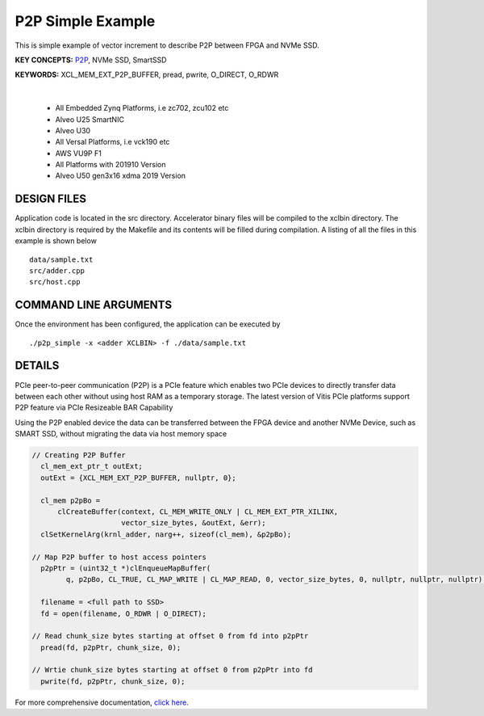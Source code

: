P2P Simple Example
==================

This is simple example of vector increment to describe P2P between FPGA and NVMe SSD.

**KEY CONCEPTS:** `P2P <https://docs.xilinx.com/r/en-US/ug1393-vitis-application-acceleration/p2p>`__, NVMe SSD, SmartSSD

**KEYWORDS:** XCL_MEM_EXT_P2P_BUFFER, pread, pwrite, O_DIRECT, O_RDWR

.. raw:: html

 <details>

.. raw:: html

 <summary> 

 <b>EXCLUDED PLATFORMS:</b>

.. raw:: html

 </summary>
|
..

 - All Embedded Zynq Platforms, i.e zc702, zcu102 etc
 - Alveo U25 SmartNIC
 - Alveo U30
 - All Versal Platforms, i.e vck190 etc
 - AWS VU9P F1
 - All Platforms with 201910 Version
 - Alveo U50 gen3x16 xdma 2019 Version

.. raw:: html

 </details>

.. raw:: html

DESIGN FILES
------------

Application code is located in the src directory. Accelerator binary files will be compiled to the xclbin directory. The xclbin directory is required by the Makefile and its contents will be filled during compilation. A listing of all the files in this example is shown below

::

   data/sample.txt
   src/adder.cpp
   src/host.cpp
   
COMMAND LINE ARGUMENTS
----------------------

Once the environment has been configured, the application can be executed by

::

   ./p2p_simple -x <adder XCLBIN> -f ./data/sample.txt

DETAILS
-------

PCIe peer-to-peer communication (P2P) is a PCIe feature which enables
two PCIe devices to directly transfer data between each other without
using host RAM as a temporary storage. The latest version of Vitis PCIe
platforms support P2P feature via PCIe Resizeable BAR Capability

Using the P2P enabled device the data can be transferred between the
FPGA device and another NVMe Device, such as SMART SSD, without
migrating the data via host memory space

.. code:: cpp

   // Creating P2P Buffer
     cl_mem_ext_ptr_t outExt;
     outExt = {XCL_MEM_EXT_P2P_BUFFER, nullptr, 0};

     cl_mem p2pBo =
         clCreateBuffer(context, CL_MEM_WRITE_ONLY | CL_MEM_EXT_PTR_XILINX,
                        vector_size_bytes, &outExt, &err);
     clSetKernelArg(krnl_adder, narg++, sizeof(cl_mem), &p2pBo);

   // Map P2P buffer to host access pointers
     p2pPtr = (uint32_t *)clEnqueueMapBuffer(
           q, p2pBo, CL_TRUE, CL_MAP_WRITE | CL_MAP_READ, 0, vector_size_bytes, 0, nullptr, nullptr, nullptr);

     filename = <full path to SSD>
     fd = open(filename, O_RDWR | O_DIRECT);

   // Read chunk_size bytes starting at offset 0 from fd into p2pPtr
     pread(fd, p2pPtr, chunk_size, 0);

   // Wrtie chunk_size bytes starting at offset 0 from p2pPtr into fd
     pwrite(fd, p2pPtr, chunk_size, 0);

For more comprehensive documentation, `click here <http://xilinx.github.io/Vitis_Accel_Examples>`__.